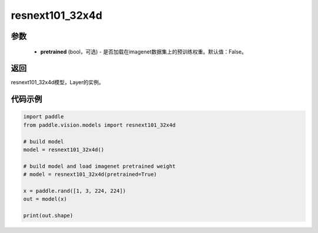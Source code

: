 .. _cn_api_paddle_vision_models_resnext101_32x4d:

resnext101_32x4d
-------------------------------

.. py:function:: paddle.vision.models.resnext101_32x4d(pretrained=False, **kwargs)

 ResNeXt-101 32x4d模型，来自论文 `"Aggregated Residual Transformations for Deep Neural Networks" <https://arxiv。org/pdf/1611.05431.pdf>`_ 。

参数
:::::::::
  - **pretrained** (bool，可选) - 是否加载在imagenet数据集上的预训练权重。默认值：False。

返回
:::::::::
resnext101_32x4d模型，Layer的实例。

代码示例
:::::::::
.. code-block:: python

    import paddle
    from paddle.vision.models import resnext101_32x4d

    # build model
    model = resnext101_32x4d()

    # build model and load imagenet pretrained weight
    # model = resnext101_32x4d(pretrained=True)

    x = paddle.rand([1, 3, 224, 224])
    out = model(x)

    print(out.shape)
